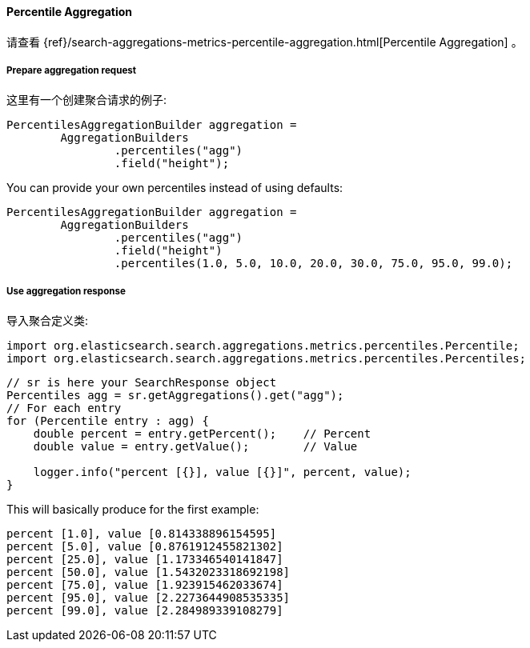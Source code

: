 [[java-aggs-metrics-percentile]]
==== Percentile Aggregation

请查看
{ref}/search-aggregations-metrics-percentile-aggregation.html[Percentile Aggregation]
。


===== Prepare aggregation request

这里有一个创建聚合请求的例子:

[source,java]
--------------------------------------------------
PercentilesAggregationBuilder aggregation =
        AggregationBuilders
                .percentiles("agg")
                .field("height");
--------------------------------------------------

You can provide your own percentiles instead of using defaults:

[source,java]
--------------------------------------------------
PercentilesAggregationBuilder aggregation =
        AggregationBuilders
                .percentiles("agg")
                .field("height")
                .percentiles(1.0, 5.0, 10.0, 20.0, 30.0, 75.0, 95.0, 99.0);
--------------------------------------------------

===== Use aggregation response

导入聚合定义类:

[source,java]
--------------------------------------------------
import org.elasticsearch.search.aggregations.metrics.percentiles.Percentile;
import org.elasticsearch.search.aggregations.metrics.percentiles.Percentiles;
--------------------------------------------------

[source,java]
--------------------------------------------------
// sr is here your SearchResponse object
Percentiles agg = sr.getAggregations().get("agg");
// For each entry
for (Percentile entry : agg) {
    double percent = entry.getPercent();    // Percent
    double value = entry.getValue();        // Value

    logger.info("percent [{}], value [{}]", percent, value);
}
--------------------------------------------------


This will basically produce for the first example:

[source,text]
--------------------------------------------------
percent [1.0], value [0.814338896154595]
percent [5.0], value [0.8761912455821302]
percent [25.0], value [1.173346540141847]
percent [50.0], value [1.5432023318692198]
percent [75.0], value [1.923915462033674]
percent [95.0], value [2.2273644908535335]
percent [99.0], value [2.284989339108279]
--------------------------------------------------

